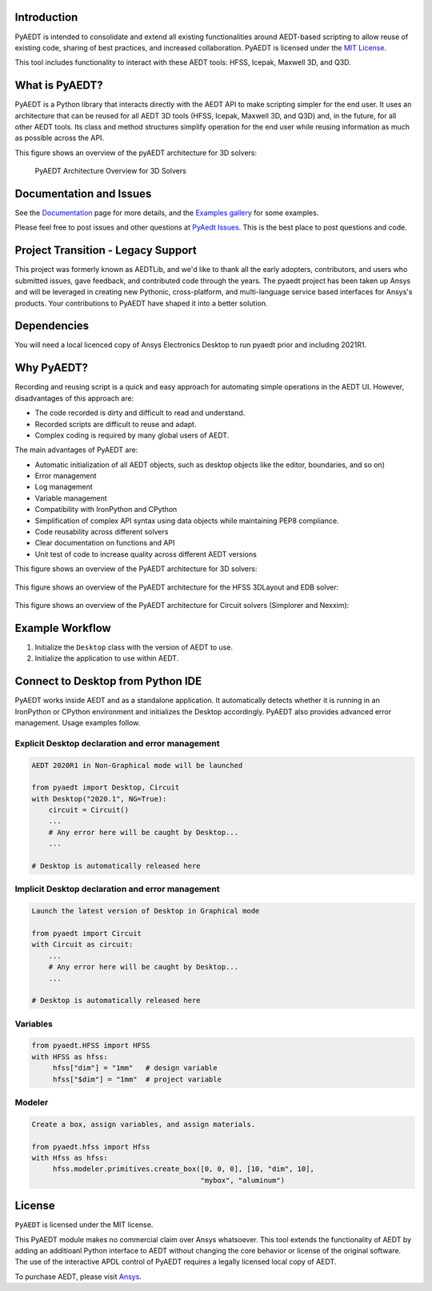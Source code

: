 Introduction
-------------
PyAEDT is intended to consolidate and extend all existing
functionalities around AEDT-based scripting to allow reuse of
existing code, sharing of best practices, and increased collaboration.
PyAEDT is licensed under the `MIT License
<https://github.com/pyansys/PyAEDT/blob/main/LICENSE>`_.

This tool includes functionality to interact with these AEDT tools: HFSS, Icepak,
Maxwell 3D, and Q3D.

What is PyAEDT?
-----------------
PyAEDT is a Python library that interacts directly with the AEDT API
to make scripting simpler for the end user.  It uses an architecture
that can be reused for all AEDT 3D tools (HFSS, Icepak, Maxwell 3D, and Q3D) and,
in the future, for all other AEDT tools. Its class and method
structures simplify operation for the end user while reusing information as much as
possible across the API.

This figure shows an overview of the pyAEDT architecture for 3D solvers:

.. figure:: https://aedtdocs.pyansys.com/_images/Items.png
    :width: 600pt

    PyAEDT Architecture Overview for 3D Solvers

Documentation and Issues
-----------------------------------
See the `Documentation <https://aedtdocs.pyansys.com>`_ page for more
details, and the `Examples gallery
<https://aedtdocs.pyansys.com/examples/index.html>`_ for some
examples.

Please feel free to post issues and other questions at `PyAedt Issues
<https://github.com/pyansys/pyaedt/issues>`_.  This is the best place
to post questions and code.


Project Transition - Legacy Support
-------------------------------------
This project was formerly known as AEDTLib, and we'd like to thank all the early adopters, contributors, and users who submitted issues, gave feedback, and contributed code through the years. The pyaedt project has been taken up Ansys and will be leveraged in creating new Pythonic, cross-platform, and multi-language service based interfaces for Ansys's products. Your contributions to PyAEDT have shaped it into a better solution.



Dependencies
------------
You will need a local licenced copy of Ansys Electronics Desktop to run pyaedt prior and including 2021R1.

Why PyAEDT?
------------
Recording and reusing script is a quick and easy approach for
automating simple operations in the AEDT UI. However, disadvantages of this approach are:

- The code recorded is dirty and difficult to read and understand.
- Recorded scripts are difficult to reuse and adapt.
- Complex coding is required by many global users of AEDT.

The main advantages of PyAEDT are:

- Automatic initialization of all AEDT objects, such as desktop
  objects like the editor, boundaries, and so on)
- Error management
- Log management
- Variable management
- Compatibility with IronPython and CPython
- Simplification of complex API syntax using data objects while
  maintaining PEP8 compliance.
- Code reusability across different solvers
- Clear documentation on functions and API
- Unit test of code to increase quality across different AEDT versions

This figure shows an overview of the PyAEDT architecture for 3D solvers:

.. figure:: https://aedtdocs.pyansys.com/_images/BlankDiagram3DModeler.png
    :width: 600pt

This figure shows an overview of the PyAEDT architecture for the HFSS 3DLayout and EDB solver:

.. figure:: https://aedtdocs.pyansys.com/_images/BlankDiagram3DLayout.png
    :width: 600pt

This figure shows an overview of the PyAEDT architecture for Circuit solvers (Simplorer and Nexxim):

.. figure:: https://aedtdocs.pyansys.com/_images/BlankDiagramCircuit.png
    :width: 600pt


Example Workflow
-----------------
1. Initialize the ``Desktop`` class with the version of AEDT to use.
2. Initialize the application to use within AEDT.


Connect to Desktop from Python IDE
----------------------------------
PyAEDT works inside AEDT and as a standalone application.
It automatically detects whether it is running in an IronPython or CPython
environment and initializes the Desktop accordingly.  PyAEDT also provides
advanced error management.  Usage examples follow.

Explicit Desktop declaration and error management
~~~~~~~~~~~~~~~~~~~~~~~~~~~~~~~~~~~~~~~~~~~~~~~~~

.. code:: python

    AEDT 2020R1 in Non-Graphical mode will be launched

    from pyaedt import Desktop, Circuit
    with Desktop("2020.1", NG=True):
        circuit = Circuit()
        ...
        # Any error here will be caught by Desktop...
        ...

    # Desktop is automatically released here


Implicit Desktop declaration and error management
~~~~~~~~~~~~~~~~~~~~~~~~~~~~~~~~~~~~~~~~~~~~~~~~~

.. code:: python

    Launch the latest version of Desktop in Graphical mode

    from pyaedt import Circuit    
    with Circuit as circuit:
        ...
        # Any error here will be caught by Desktop...
        ...

    # Desktop is automatically released here


Variables
~~~~~~~~~

.. code:: python

    from pyaedt.HFSS import HFSS
    with HFSS as hfss:
         hfss["dim"] = "1mm"   # design variable
         hfss["$dim"] = "1mm"  # project variable


Modeler
~~~~~~~

.. code:: python

    Create a box, assign variables, and assign materials.

    from pyaedt.hfss import Hfss
    with Hfss as hfss:
         hfss.modeler.primitives.create_box([0, 0, 0], [10, "dim", 10],
                                            "mybox", "aluminum")

License
-------
``PyAEDT`` is licensed under the MIT license.

This PyAEDT module makes no commercial claim over Ansys
whatsoever.  This tool extends the functionality of AEDT by adding
an additioanl Python interface to AEDT without changing the core
behavior or license of the original software.  The use of the
interactive APDL control of PyAEDT requires a legally licensed
local copy of AEDT.

To purchase AEDT, please visit `Ansys <https://www.ansys.com/>`_.
